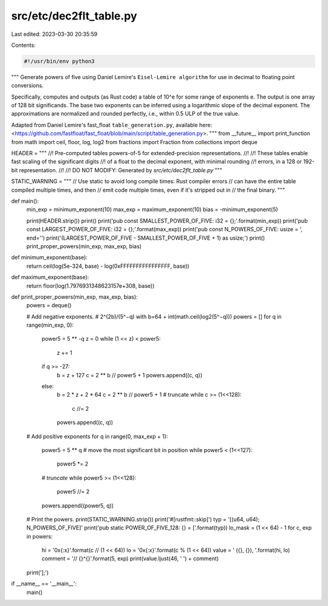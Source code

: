 src/etc/dec2flt_table.py
========================

Last edited: 2023-03-30 20:35:59

Contents:

.. code-block:: py

    #!/usr/bin/env python3

"""
Generate powers of five using Daniel Lemire's ``Eisel-Lemire algorithm`` for use in
decimal to floating point conversions.

Specifically, computes and outputs (as Rust code) a table of 10^e for some
range of exponents e. The output is one array of 128 bit significands.
The base two exponents can be inferred using a logarithmic slope
of the decimal exponent. The approximations are normalized and rounded perfectly,
i.e., within 0.5 ULP of the true value.

Adapted from Daniel Lemire's fast_float ``table_generation.py``,
available here: <https://github.com/fastfloat/fast_float/blob/main/script/table_generation.py>.
"""
from __future__ import print_function
from math import ceil, floor, log, log2
from fractions import Fraction
from collections import deque

HEADER = """
//! Pre-computed tables powers-of-5 for extended-precision representations.
//!
//! These tables enable fast scaling of the significant digits
//! of a float to the decimal exponent, with minimal rounding
//! errors, in a 128 or 192-bit representation.
//!
//! DO NOT MODIFY: Generated by `src/etc/dec2flt_table.py`
"""

STATIC_WARNING = """
// Use static to avoid long compile times: Rust compiler errors
// can have the entire table compiled multiple times, and then
// emit code multiple times, even if it's stripped out in
// the final binary.
"""

def main():
    min_exp = minimum_exponent(10)
    max_exp = maximum_exponent(10)
    bias = -minimum_exponent(5)

    print(HEADER.strip())
    print()
    print('pub const SMALLEST_POWER_OF_FIVE: i32 = {};'.format(min_exp))
    print('pub const LARGEST_POWER_OF_FIVE: i32 = {};'.format(max_exp))
    print('pub const N_POWERS_OF_FIVE: usize = ', end='')
    print('(LARGEST_POWER_OF_FIVE - SMALLEST_POWER_OF_FIVE + 1) as usize;')
    print()
    print_proper_powers(min_exp, max_exp, bias)


def minimum_exponent(base):
    return ceil(log(5e-324, base) - log(0xFFFFFFFFFFFFFFFF, base))


def maximum_exponent(base):
    return floor(log(1.7976931348623157e+308, base))


def print_proper_powers(min_exp, max_exp, bias):
    powers = deque()

    # Add negative exponents.
    # 2^(2b)/(5^−q) with b=64 + int(math.ceil(log2(5^−q)))
    powers = []
    for q in range(min_exp, 0):
        power5 = 5 ** -q
        z = 0
        while (1 << z) < power5:
            z += 1
        if q >= -27:
            b = z + 127
            c = 2 ** b // power5 + 1
            powers.append((c, q))
        else:
            b = 2 * z + 2 * 64
            c = 2 ** b // power5 + 1
            # truncate
            while c >= (1<<128):
                c //= 2
            powers.append((c, q))

    # Add positive exponents
    for q in range(0, max_exp + 1):
        power5 = 5 ** q
        # move the most significant bit in position
        while power5 < (1<<127):
            power5 *= 2
        # *truncate*
        while power5 >= (1<<128):
            power5 //= 2
        powers.append((power5, q))

    # Print the powers.
    print(STATIC_WARNING.strip())
    print('#[rustfmt::skip]')
    typ = '[(u64, u64); N_POWERS_OF_FIVE]'
    print('pub static POWER_OF_FIVE_128: {} = ['.format(typ))
    lo_mask = (1 << 64) - 1
    for c, exp in powers:
        hi = '0x{:x}'.format(c // (1 << 64))
        lo = '0x{:x}'.format(c % (1 << 64))
        value = '    ({}, {}), '.format(hi, lo)
        comment = '// {}^{}'.format(5, exp)
        print(value.ljust(46, ' ') + comment)
    print('];')


if __name__ == '__main__':
    main()


